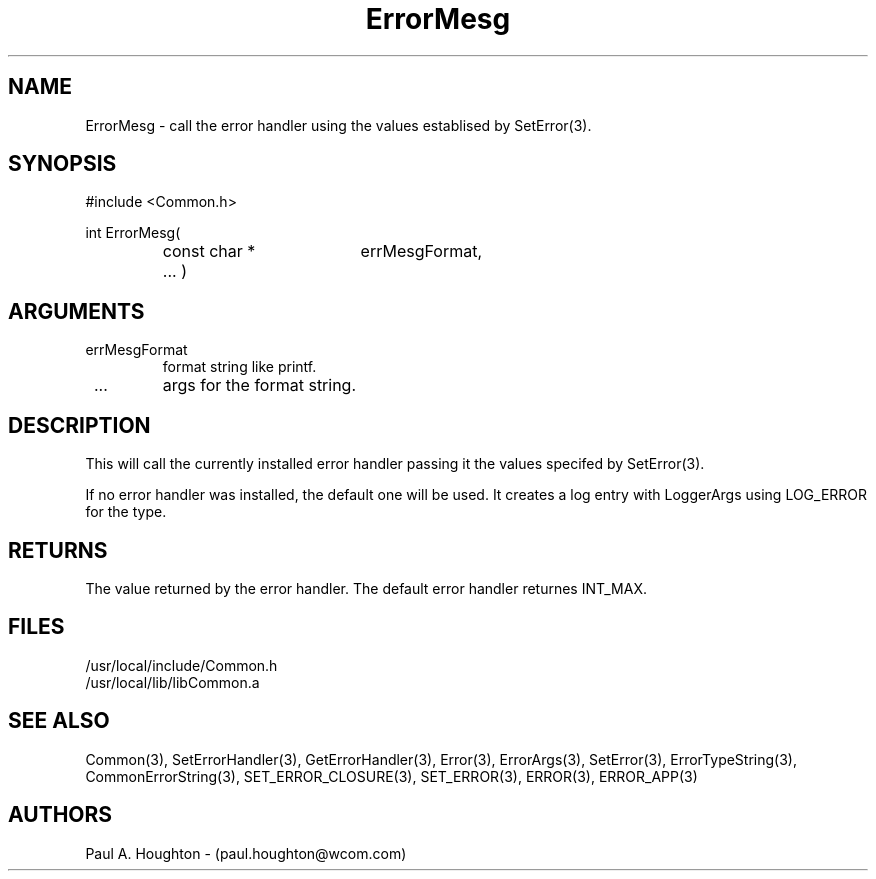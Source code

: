 .\"
.\" File:      ErrorMesg.3
.\" Project:   Common
.\" Desc:        
.\"
.\"     Man page for ErrorMesg() Ver: 2.3
.\"
.\" Author:      Paul A. Houghton - (paul.houghton@wcom.com)
.\" Created:     04/29/97 06:58
.\"
.\" Revision History: (See end of file for Revision Log)
.\"
.\"  Last Mod By:    $Author$
.\"  Last Mod:       $Date$
.\"  Version:        $Revision$
.\"
.\" $Id$
.\"
.TH ErrorMesg 3  "04/29/97 06:58 (Common)"
.SH NAME
ErrorMesg \- call the error handler using the values establised by
SetError(3).
.SH SYNOPSIS
#include <Common.h>
.LP
int ErrorMesg(
.PD 0
.RS
.TP 18
const char *
errMesgFormat,
.TP 18
 ... )
.PD
.RE
.SH ARGUMENTS
.TP
errMesgFormat
format string like printf.
.TP
 ...
args for the format string.
.SH DESCRIPTION
This will call the currently installed error handler passing it the
values specifed by SetError(3).
.LP
If no error handler was installed, the default one will be used. It
creates a log entry with LoggerArgs using LOG_ERROR for the type.
.SH RETURNS
The value returned by the error handler. The default error handler
returnes INT_MAX.
.SH FILES
.PD 0
/usr/local/include/Common.h
.LP
/usr/local/lib/libCommon.a
.PD
.SH "SEE ALSO"
Common(3), SetErrorHandler(3), GetErrorHandler(3),
Error(3), ErrorArgs(3), SetError(3), ErrorTypeString(3),
CommonErrorString(3),
SET_ERROR_CLOSURE(3), SET_ERROR(3), ERROR(3), ERROR_APP(3)
.SH AUTHORS
Paul A. Houghton - (paul.houghton@wcom.com)

.\"
.\" Revision Log:
.\"
.\" $Log$
.\"
